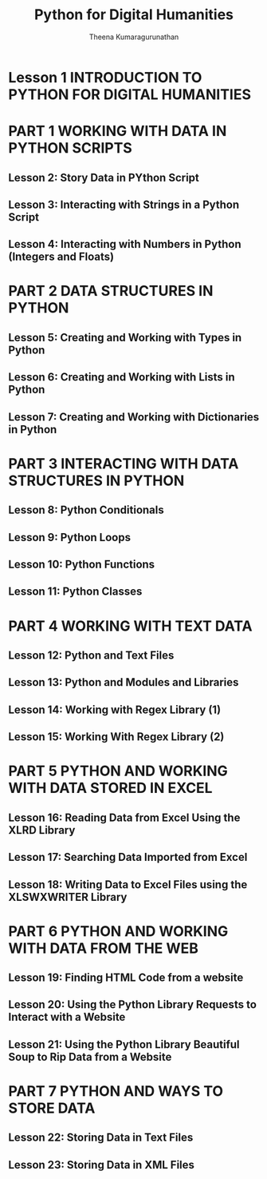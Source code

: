 #+TITLE: Python for Digital Humanities
#+AUTHOR: Theena Kumaragurunathan
#+DATE": Fri Nov 18 12:16:00 AM +0530 2022

* Lesson 1 INTRODUCTION TO PYTHON FOR DIGITAL HUMANITIES
* PART 1 WORKING WITH DATA IN PYTHON SCRIPTS
** Lesson 2: Story Data in PYthon Script
** Lesson 3: Interacting with Strings in a Python Script
** Lesson 4: Interacting with Numbers in Python (Integers and Floats)
* PART 2 DATA STRUCTURES IN PYTHON
** Lesson 5: Creating and Working with Types in Python
** Lesson 6: Creating and Working with Lists in Python
** Lesson 7: Creating and Working with Dictionaries in Python
* PART 3 INTERACTING WITH DATA STRUCTURES IN PYTHON
** Lesson 8: Python Conditionals
** Lesson 9: Python Loops
** Lesson 10: Python Functions
** Lesson 11: Python Classes
* PART 4 WORKING WITH TEXT DATA
** Lesson 12: Python and Text Files
** Lesson 13: Python and Modules and Libraries
** Lesson 14: Working with Regex Library (1)
** Lesson 15: Working With Regex Library (2)
* PART 5 PYTHON AND WORKING WITH DATA STORED IN EXCEL
** Lesson 16: Reading Data from Excel Using the XLRD Library
** Lesson 17: Searching Data Imported from Excel
** Lesson 18: Writing Data to Excel Files using the XLSWXWRITER Library
* PART 6 PYTHON AND WORKING WITH DATA FROM THE WEB
** Lesson 19: Finding HTML Code from a website
** Lesson 20: Using the Python Library Requests to Interact with a Website
** Lesson 21: Using the Python Library Beautiful Soup to Rip Data from a Website
* PART 7 PYTHON AND WAYS TO STORE DATA
** Lesson 22: Storing Data in Text Files
** Lesson 23: Storing Data in XML Files
